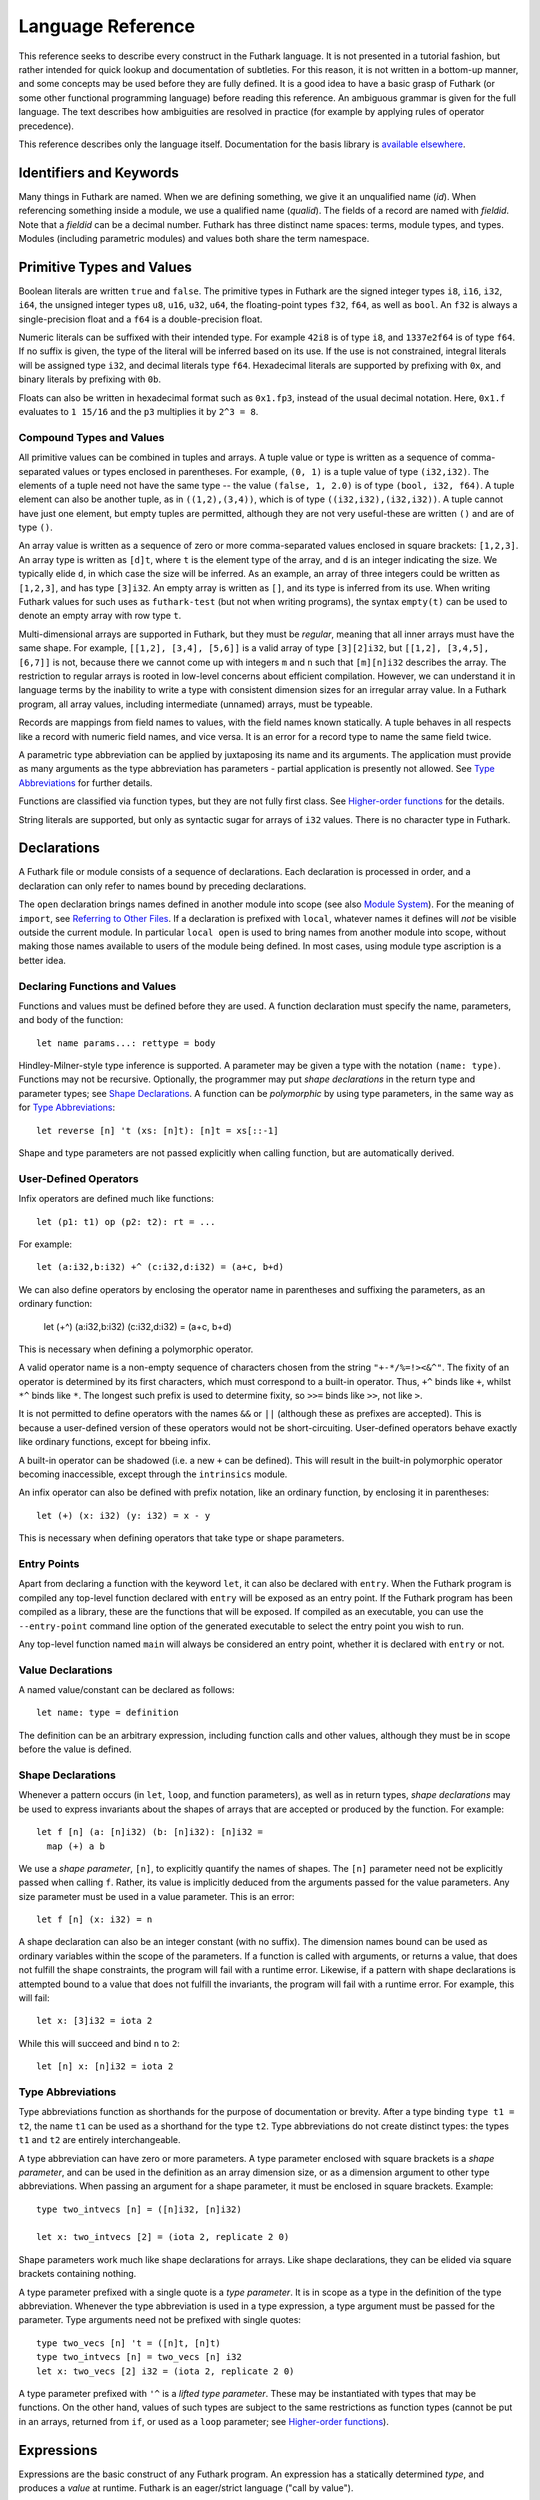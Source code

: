 .. _language-reference:

Language Reference
==================

This reference seeks to describe every construct in the Futhark
language.  It is not presented in a tutorial fashion, but rather
intended for quick lookup and documentation of subtleties.  For this
reason, it is not written in a bottom-up manner, and some concepts may
be used before they are fully defined.  It is a good idea to have a
basic grasp of Futhark (or some other functional programming language)
before reading this reference.  An ambiguous grammar is given for the
full language.  The text describes how ambiguities are resolved in
practice (for example by applying rules of operator precedence).

This reference describes only the language itself.  Documentation for
the basis library is `available elsewhere
<https://futhark-lang.org/docs/>`_.

Identifiers and Keywords
------------------------

.. productionlist::
   id: `letter` (`letter` | "_" | "'")* | "_" `id`
   quals: (`id` ".")+
   qualid: `id` | `quals` `id`
   binop: `opstartchar` `opchar`*
   qualbinop: `binop` | `quals` `binop` | "`" `qualid` "`"
   fieldid: `decimal` | `id`
   opstartchar = "+" | "-" | "*" | "/" | "%" | "=" | "!" | ">" | "<" | "|" | "&" | "^"
   opchar: `opstartchar` | "."

Many things in Futhark are named. When we are defining something, we
give it an unqualified name (`id`).  When referencing something inside
a module, we use a qualified name (`qualid`).  The fields of a record
are named with `fieldid`.  Note that a `fieldid` can be a decimal
number.  Futhark has three distinct name spaces: terms, module types,
and types.  Modules (including parametric modules) and values both
share the term namespace.

.. _primitives:

Primitive Types and Values
--------------------------

.. productionlist::
   literal: `intnumber` | `floatnumber` | "true" | "false"

Boolean literals are written ``true`` and ``false``.  The primitive
types in Futhark are the signed integer types ``i8``, ``i16``,
``i32``, ``i64``, the unsigned integer types ``u8``, ``u16``, ``u32``,
``u64``, the floating-point types ``f32``, ``f64``, as well as
``bool``.  An ``f32`` is always a single-precision float and a ``f64``
is a double-precision float.

.. productionlist::
   int_type: "i8" | "i16" | "i32" | "i64" | "u8" | "u16" | "u32" | "u64"
   float_type: "f8" | "f16" | "f32" | "f64"

Numeric literals can be suffixed with their intended type.  For
example ``42i8`` is of type ``i8``, and ``1337e2f64`` is of type
``f64``.  If no suffix is given, the type of the literal will be
inferred based on its use.  If the use is not constrained, integral
literals will be assigned type ``i32``, and decimal literals type
``f64``.  Hexadecimal literals are supported by prefixing with ``0x``,
and binary literals by prefixing with ``0b``.

Floats can also be written in hexadecimal format such as ``0x1.fp3``,
instead of the usual decimal notation. Here, ``0x1.f`` evaluates to
``1 15/16`` and the ``p3`` multiplies it by ``2^3 = 8``.

.. productionlist::
   intnumber: (`decimal` | `hexadecimal` | `binary`) [`int_type`]
   decimal: `decdigit` (`decdigit` |"_")*
   hexadecimal: 0 ("x" | "X") `hexdigit` (`hexdigit` |"_")*
   binary: 0 ("b" | "B") `bindigit` (`bindigit` | "_")*

.. productionlist::
   floatnumber: (`pointfloat` | `exponentfloat`) [`float_type`]
   pointfloat: [`intpart`] `fraction`
   exponentfloat: (`intpart` | `pointfloat`) `exponent`
   hexadecimalfloat: 0 ("x" | "X") `hexintpart` `hexfraction` ("p"|"P") ["+" | "-"] `decdigit`+
   intpart: `decdigit` (`decdigit` |"_")*
   fraction: "." `decdigit` (`decdigit` |"_")*
   hexintpart: `hexdigit` (`hexdigit` | "_")*
   hexfraction: "." `hexdigit` (`hexdigit` |"_")*
   exponent: ("e" | "E") ["+" | "-"] `decdigit`+

.. productionlist::
   decdigit: "0"..."9"
   hexdigit: `decdigit` | "a"..."f" | "A"..."F"
   bindigit: "0" | "1"


Compound Types and Values
~~~~~~~~~~~~~~~~~~~~~~~~~

All primitive values can be combined in tuples and arrays.  A tuple
value or type is written as a sequence of comma-separated values or
types enclosed in parentheses.  For example, ``(0, 1)`` is a tuple
value of type ``(i32,i32)``.  The elements of a tuple need not have
the same type -- the value ``(false, 1, 2.0)`` is of type ``(bool,
i32, f64)``.  A tuple element can also be another tuple, as in
``((1,2),(3,4))``, which is of type ``((i32,i32),(i32,i32))``.  A
tuple cannot have just one element, but empty tuples are permitted,
although they are not very useful-these are written ``()`` and are of
type ``()``.

.. productionlist::
   type: `qualid` | `array_type` | `tuple_type`
       : | `record_type` | `function_type` | `type` `type_arg` | "*" `type`
   array_type: "[" [`dim`] "]" `type`
   tuple_type: "(" ")" | "(" `type` ("[" "," `type` "]")* ")"
   record_type: "{" "}" | "{" `fieldid` ":" `type` ("," `fieldid` ":" `type`)* "}"
   function_type: `param_type` "->" `type`
   param_type: `type` | "(" `id` ":" `type` ")"
   type_arg: "[" [`dim`] "]" | `type`
   dim: `qualid` | `decimal`

An array value is written as a sequence of zero or more
comma-separated values enclosed in square brackets: ``[1,2,3]``.  An
array type is written as ``[d]t``, where ``t`` is the element type of
the array, and ``d`` is an integer indicating the size.  We typically
elide ``d``, in which case the size will be inferred.  As an example,
an array of three integers could be written as ``[1,2,3]``, and has
type ``[3]i32``.  An empty array is written as ``[]``, and its type is
inferred from its use.  When writing Futhark values for such uses as
``futhark-test`` (but not when writing programs), the syntax
``empty(t)`` can be used to denote an empty array with row type ``t``.

Multi-dimensional arrays are supported in Futhark, but they must be
*regular*, meaning that all inner arrays must have the same shape.
For example, ``[[1,2], [3,4], [5,6]]`` is a valid array of type
``[3][2]i32``, but ``[[1,2], [3,4,5], [6,7]]`` is not, because there
we cannot come up with integers ``m`` and ``n`` such that
``[m][n]i32`` describes the array.  The restriction to regular arrays
is rooted in low-level concerns about efficient compilation.  However,
we can understand it in language terms by the inability to write a
type with consistent dimension sizes for an irregular array value.  In
a Futhark program, all array values, including intermediate (unnamed)
arrays, must be typeable.

Records are mappings from field names to values, with the field names
known statically.  A tuple behaves in all respects like a record with
numeric field names, and vice versa.  It is an error for a record type
to name the same field twice.

A parametric type abbreviation can be applied by juxtaposing its name
and its arguments.  The application must provide as many arguments as
the type abbreviation has parameters - partial application is
presently not allowed.  See `Type Abbreviations`_ for further details.

Functions are classified via function types, but they are not fully
first class.  See `Higher-order functions`_ for the details.

.. productionlist::
   stringlit: '"' `stringchar` '"'
   stringchar: <any source character except "\" or newline or quotes>

String literals are supported, but only as syntactic sugar for arrays
of ``i32`` values.  There is no character type in Futhark.

Declarations
------------

A Futhark file or module consists of a sequence of declarations.  Each
declaration is processed in order, and a declaration can only refer to
names bound by preceding declarations.

.. productionlist::
   dec:   `fun_bind` | `val_bind` | `type_bind` | `mod_bind` | `mod_type_bind`
      : | "open" `mod_exp`
      : | "import" `stringlit`
      : | "local" `dec`

The ``open`` declaration brings names defined in another module into
scope (see also `Module System`_).  For the meaning of ``import``, see
`Referring to Other Files`_.  If a declaration is prefixed with
``local``, whatever names it defines will *not* be visible outside the
current module.  In particular ``local open`` is used to bring names
from another module into scope, without making those names available
to users of the module being defined.  In most cases, using module
type ascription is a better idea.

Declaring Functions and Values
~~~~~~~~~~~~~~~~~~~~~~~~~~~~~~

.. productionlist::
   fun_bind:   ("let" | "entry") (`id` | "(" `binop` ")") `type_param`* `pat`+ [":" `type`] "=" `exp`
           : | ("let" | "entry") `pat` `binop` `pat` [":" `type`] "=" `exp`

.. productionlist::
   val_bind: "let" `id` [":" `type`] "=" `exp`

Functions and values must be defined before they are used.  A function
declaration must specify the name, parameters, and body
of the function::

  let name params...: rettype = body

Hindley-Milner-style type inference is supported.  A parameter may be
given a type with the notation ``(name: type)``.  Functions may not be
recursive.  Optionally, the programmer may put *shape declarations* in
the return type and parameter types; see `Shape Declarations`_.  A
function can be *polymorphic* by using type parameters, in the same
way as for `Type Abbreviations`_::

  let reverse [n] 't (xs: [n]t): [n]t = xs[::-1]

Shape and type parameters are not passed explicitly when calling
function, but are automatically derived.

User-Defined Operators
~~~~~~~~~~~~~~~~~~~~~~

Infix operators are defined much like functions::

  let (p1: t1) op (p2: t2): rt = ...

For example::

  let (a:i32,b:i32) +^ (c:i32,d:i32) = (a+c, b+d)

We can also define operators by enclosing the operator name in
parentheses and suffixing the parameters, as an ordinary function:

  let (+^) (a:i32,b:i32) (c:i32,d:i32) = (a+c, b+d)

This is necessary when defining a polymorphic operator.

A valid operator name is a non-empty sequence of characters chosen
from the string ``"+-*/%=!><&^"``.  The fixity of an operator is
determined by its first characters, which must correspond to a
built-in operator.  Thus, ``+^`` binds like ``+``, whilst ``*^`` binds
like ``*``.  The longest such prefix is used to determine fixity, so
``>>=`` binds like ``>>``, not like ``>``.

It is not permitted to define operators with the names ``&&`` or
``||`` (although these as prefixes are accepted).  This is because a
user-defined version of these operators would not be short-circuiting.
User-defined operators behave exactly like ordinary functions, except
for bbeing infix.

A built-in operator can be shadowed (i.e. a new ``+`` can be defined).
This will result in the built-in polymorphic operator becoming
inaccessible, except through the ``intrinsics`` module.

An infix operator can also be defined with prefix notation, like an
ordinary function, by enclosing it in parentheses::

  let (+) (x: i32) (y: i32) = x - y

This is necessary when defining operators that take type or shape
parameters.

.. _entry-points:

Entry Points
~~~~~~~~~~~~

Apart from declaring a function with the keyword ``let``, it can also
be declared with ``entry``.  When the Futhark program is compiled any
top-level function declared with ``entry`` will be exposed as an entry
point.  If the Futhark program has been compiled as a library, these
are the functions that will be exposed.  If compiled as an executable,
you can use the ``--entry-point`` command line option of the generated
executable to select the entry point you wish to run.

Any top-level function named ``main`` will always be considered an
entry point, whether it is declared with ``entry`` or not.

Value Declarations
~~~~~~~~~~~~~~~~~~

A named value/constant can be declared as follows::

  let name: type = definition

The definition can be an arbitrary expression, including function
calls and other values, although they must be in scope before the
value is defined.

Shape Declarations
~~~~~~~~~~~~~~~~~~

Whenever a pattern occurs (in ``let``, ``loop``, and function
parameters), as well as in return types, *shape declarations* may be
used to express invariants about the shapes of arrays
that are accepted or produced by the function.  For example::

  let f [n] (a: [n]i32) (b: [n]i32): [n]i32 =
    map (+) a b

We use a *shape parameter*, ``[n]``, to explicitly quantify the names
of shapes.  The ``[n]`` parameter need not be explicitly passed when
calling ``f``.  Rather, its value is implicitly deduced from the
arguments passed for the value parameters.  Any size parameter must be
used in a value parameter.  This is an error::

  let f [n] (x: i32) = n

A shape declaration can also be an integer constant (with no suffix).
The dimension names bound can be used as ordinary variables within the
scope of the parameters.  If a function is called with arguments, or
returns a value, that does not fulfill the shape constraints, the
program will fail with a runtime error.  Likewise, if a pattern with
shape declarations is attempted bound to a value that does not fulfill
the invariants, the program will fail with a runtime error.  For
example, this will fail::

  let x: [3]i32 = iota 2

While this will succeed and bind ``n`` to ``2``::

  let [n] x: [n]i32 = iota 2

Type Abbreviations
~~~~~~~~~~~~~~~~~~

.. productionlist::
   type_bind: "type" `id` `type_param`* "=" `type`
   type_param: "[" `id` "]" | "'" `id` | "'^" `id`

Type abbreviations function as shorthands for the purpose of
documentation or brevity.  After a type binding ``type t1 = t2``, the
name ``t1`` can be used as a shorthand for the type ``t2``.  Type
abbreviations do not create distinct types: the types ``t1`` and
``t2`` are entirely interchangeable.

A type abbreviation can have zero or more parameters.  A type
parameter enclosed with square brackets is a *shape parameter*, and
can be used in the definition as an array dimension size, or as a
dimension argument to other type abbreviations.  When passing an
argument for a shape parameter, it must be enclosed in square
brackets.  Example::

  type two_intvecs [n] = ([n]i32, [n]i32)

  let x: two_intvecs [2] = (iota 2, replicate 2 0)

Shape parameters work much like shape declarations for arrays.  Like
shape declarations, they can be elided via square brackets containing
nothing.

A type parameter prefixed with a single quote is a *type parameter*.
It is in scope as a type in the definition of the type abbreviation.
Whenever the type abbreviation is used in a type expression, a type
argument must be passed for the parameter.  Type arguments need not be
prefixed with single quotes::

  type two_vecs [n] 't = ([n]t, [n]t)
  type two_intvecs [n] = two_vecs [n] i32
  let x: two_vecs [2] i32 = (iota 2, replicate 2 0)

A type parameter prefixed with ``'^`` is a *lifted type parameter*.
These may be instantiated with types that may be functions.  On the
other hand, values of such types are subject to the same restrictions
as function types (cannot be put in an arrays, returned from ``if``,
or used as a ``loop`` parameter; see `Higher-order functions`_).

Expressions
-----------

Expressions are the basic construct of any Futhark program.  An
expression has a statically determined *type*, and produces a *value*
at runtime.  Futhark is an eager/strict language ("call by value").

The basic elements of expressions are called *atoms*, for example
literals and variables, but also more complicated forms.

.. productionlist::
   atom:   `literal`
       : | `qualid` ("." `fieldid`)*
       : | `stringlit`
       : | "(" ")"
       : | "(" `exp` ")" ("." `fieldid`)*
       : | "(" `exp` ("," `exp`)* ")"
       : | "{" "}"
       : | "{" field ("," `field`)* "}"
       : | `qualid` "[" `index` ("," `index`)* "]"
       : | "(" `exp` ")" "[" `index` ("," `index`)* "]"
       : | `quals` "." "(" `exp` ")"
       : | "[" `exp` ("," `exp`)* "]"
       : | "[" `exp` [".." `exp`] "..." `exp` "]"
       : | "(" `qualbinop` ")"
       : | "(" `exp` `qualbinop` ")"
       : | "(" `qualbinop` `exp` ")"
       : | "(" ( "." `field` )+ ")"
       : | "(" "." "[" `index` ("," `index`)* "]" ")"
   exp:   `atom`
      : | `exp` `qualbinop` `exp`
      : | `exp` `exp`
      : | `exp` ":" `type`
      : | `exp` [ ".." `exp` ] "..." `exp`
      : | `exp` [ ".." `exp` ] "..<" `exp`
      : | `exp` [ ".." `exp` ] "..>" `exp`
      : | "if" `exp` "then" `exp` "else" `exp`
      : | "let" `type_param`* `pat` "=" `exp` "in" `exp`
      : | "let" `id` "[" `index` ("," `index`)* "]" "=" `exp` "in" `exp`
      : | "let" `id` `type_param`* `pat`+ [":" `type`] "=" `exp` "in" `exp`
      : | "(" "\" `type_param`* `pat`+ [":" `type`] "->" `exp` ")"
      : | "loop" `type_param`* `pat` [("=" `exp`)] `loopform` "do" `exp`
      : | "unsafe" `exp`
      : | "assert" `atom` `atom`
      : | `exp` "with" "[" `index` ("," `index`)* "]" "=" `exp`
      : | `exp` "with" `fieldid` ("." `fieldid`)* "=" `exp`
   field:   `fieldid` "=" `exp`
        : | `id`
   pat:   `id`
      : |  "_"
      : | "(" ")"
      : | "(" `pat` ")"
      : | "(" `pat` ("," `pat`)+ ")"
      : | "{" "}"
      : | "{" `fieldid` ["=" `pat`] ["," `fieldid` ["=" `pat`]] "}"
      : | `pat` ":" `type`
   loopform :   "for" `id` "<" `exp`
            : | "for" `pat` "in" `exp`
            : | "while" `exp`
   index:   `exp` [":" [`exp`]] [":" [`exp`]]
        : | [`exp`] ":" `exp` [":" [`exp`]]
        : | [`exp`] [":" `exp`] ":" [`exp`]
   nat_int : `decdigit`+

Some of the built-in expression forms have parallel semantics, but it
is not guaranteed that the the parallel constructs in Futhark are
evaluated in parallel, especially if they are nested in complicated
ways.  Their purpose is to give the compiler as much freedom and
information is possible, in order to enable it to maximise the
efficiency of the generated code.

Resolving Ambiguities
~~~~~~~~~~~~~~~~~~~~~

The above grammar contains some ambiguities, which in the concrete
implementation is resolved via a combination of lexer and grammar
transformations.  For ease of understanding, they are presented here
in natural text.

* An expression ``x.y`` may either be a reference to the name ``y`` in
  the module ``x``, or the field ``y`` in the record ``x``.  Modules
  and values occupy the same name space, so this is disambiguated by
  the type of ``x``.

* A type ascription (``exp : type``) cannot appear as an array
  index, as it conflicts with the syntax for slicing.

* In ``f [x]``, there is am ambiguity between indexing the array ``f``
  at position ``x``, or calling the function ``f`` with the singleton
  array ``x``.  We resolve this the following way:

    * If there is a space between ``f`` and the opening bracket, it is
      treated as a function application.

    * Otherwise, it is an array index operation.

* An expression ``(-x)`` is parsed as the variable ``x`` negated and
  enclosed in parentheses, rather than an operator section partially
  applying the infix operator ``-``.

* The following table describes the precedence and associativity of
  infix operators.  All operators in the same row have the same
  precedence.  The rows are listed in increasing order of precedence.
  Note that not all operators listed here are used in expressions;
  nevertheless, they are still used for resolving ambiguities.

  =================  =============
  **Associativity**  **Operators**
  =================  =============
  left               ``,``
  left               ``:``
  left               ``||``
  left               ``&&``
  left               ``<=`` ``>=`` ``>`` ``<`` ``==`` ``!=``
  left               ``&`` ``^`` ``|``
  left               ``<<`` ``>>``
  left               ``+`` ``-``
  left               ``*`` ``/`` ``%`` ``//`` ``%%``
  left               ``|>``
  right              ``<|``
  right              ``->``
  left               juxtaposition
  =================  =============

Semantics of Simple Expressions
~~~~~~~~~~~~~~~~~~~~~~~~~~~~~~~

`literal`
.........

Evaluates to itself.

`qualid`
........

A variable name; evaluates to its value in the current environment.

`stringlit`
...........

Evaluates to an array of type ``[]i32`` that contains the code points
of the characters as integers.

``()``
......

Evaluates to an empty tuple.

``( e )``
.........

Evaluates to the result of ``e``.

``(e1, e2, ..., eN)``
.....................

Evaluates to a tuple containing ``N`` values.  Equivalent to the
record literal ``{1=e1, 2=e2, ..., N=eN}``.

``{f1, f2, ..., fN}``
.....................

A record expression consists of a comma-separated sequence of *field
expressions*.  Each field expression defines the value of a field in
the record.  A field expression can take one of two forms:

  ``f = e``: defines a field with the name ``f`` and the value
  resulting from evaluating ``e``.

  ``f``: defines a field with the name ``f`` and the value of the
  variable ``f`` in scope.

Each field may only be defined once.

``a[i]``
........

Return the element at the given position in the array.  The index may
be a comma-separated list of indexes instead of just a single index.
If the number of indices given is less than the rank of the array, an
array is returned.

The array ``a`` must be a variable name or a parenthesized expression.
Futhermore, there *may not* be a space between ``a`` and the opening
bracket.  This disambiguates the array indexing ``a[i]``, from ``a
[i]``, which is a function call with a literal array.

``a[i:j:s]``
............

Return a slice of the array ``a`` from index ``i`` to ``j``, the
former inclusive and the latter exclusive, taking every ``s``-th
element.  The ``s`` parameter may not be zero.  If ``s`` is negative,
it means to start at ``i`` and descend by steps of size ``s`` to ``j``
(not inclusive).

It is generally a bad idea for ``s`` to be non-constant.
Slicing of multiple dimensions can be done by separating with commas,
and may be intermixed freely with indexing.

If ``s`` is elided it defaults to ``1``.  If ``i`` or ``j`` is elided, their
value depends on the sign of ``s``.  If ``s`` is positive, ``i`` become ``0``
and ``j`` become the length of the array.  If ``s`` is negative, ``i`` becomes
the length of the array minus one, and ``j`` becomes minus one.  This means that
``a[::-1]`` is the reverse of the array ``a``.

``[x, y, z]``
.............

Create an array containing the indicated elements.  Each element must
have the same type and shape.

``x..y...z``
..............

Construct an integer array whose first element is ``x`` and which
proceeds stride of ``y-x`` until reaching ``z`` (inclusive).  The
``..y`` part can be elided in which case a stride of 1 is used.  The
stride may not be zero.  An empty array is returned in cases where
``z`` would never be reached or ``x`` and ``y`` are the same value.

``x..y..<z``
............

Construct an integer array whose first elements is ``x``, and which
proceeds upwards with a stride of ``y`` until reaching ``z``
(exclusive).  The ``..y`` part can be elided in which case a stride of
1 is used.  An empty array is returned in cases where ``z`` would
never be reached or ``x`` and ``y`` are the same value.

``x..y..>z``
...............

Construct an integer array whose first elements is ``x``, and which
proceeds downwards with a stride of ``y`` until reaching ``z``
(exclusive).  The ``..y`` part can be elided in which case a stride of
-1 is used.  An empty array is returned in cases where ``z`` would
never be reached or ``x`` and ``y`` are the same value.

``e.f``
........

Access field ``f`` of the expression ``e``, which must be a record or
tuple.

``m.(e)``
.........

Evaluate the expression ``e`` with the module ``m`` locally opened, as
if by ``open``.  This can make some expressions easier to read and
write, without polluting the global scope with a declaration-level
``open``.

``x`` *binop* ``y``
...................

Apply an operator to ``x`` and ``y``.  Operators are functions like
any other, and can be user-defined.  Futhark pre-defines certain
"magical" *overloaded* operators that work on many different types.
Overloaded functions cannot be defined by the user.  Both operands
must have the same type.  The predefined operators and their semantics
are:

  ``**``

    Power operator, defined for all numeric types.

  ``//``, ``%%``

    Division and remainder on integers, with rounding towards zero.

  ``*``, ``/``, ``%``, ``+``, ``-``

    The usual arithmetic operators, defined for all numeric types.
    Note that ``/`` and ``%`` rounds towards negative infinity when
    used on integers - this is different from in C.

  ``^``, ``&``, ``|``, ``>>``, ``<<``

    Bitwise operators, respectively bitwise xor, and, or, arithmetic
    shift right and left, and logical shift right.  Shift amounts
    must be non-negative and the operands must be integers.  Note
    that, unlike in C, bitwise operators have *higher* priority than
    arithmetic operators.  This means that ``x & y == z`` is
    understood as ``(x & y) == z``, rather than ``x & (y == z)`` as
    it would in C.  Note that the latter is a type error in Futhark
    anyhow.

  ``==``, ``!=``

      Compare any two values of builtin or compound type for equality.

  ``<``, ``<=``.  ``>``, ``>=``

      Company any two values of numeric type for equality.

``x && y``
..........

Short-circuiting logical conjunction; both operands must be of type
``bool``.

``x || y``
..........

Short-circuiting logical disjunction; both operands must be of type
``bool``.

``f x``
.......

Apply the function ``f`` to the argument ``x``.

``e : t``
.........

Annotate that ``e`` is expected to be of type ``t``, failing with a
type error if it is not.  If ``t`` is an array with shape
declarations, the correctness of the shape declarations is checked at
run-time.

Due to ambiguities, this syntactic form cannot appear as an array
index expression unless it is first enclosed in parentheses.  However,
as an array index must always be of type ``i32``, there is never a
reason to put an explicit type ascription there.

``! x``
.......

Logical negation of ``x``, which must be of type ``bool``.

``- x``
.......

Numerical negation of ``x``, which must be of numeric type.

``~ x``
.......

Bitwise negation of ``x``, which must be of integral type.

``unsafe e``
............

Elide safety checks and assertions (such as bounds checking) that
occur during execution of ``e``.  This is useful if the compiler is
otherwise unable to avoid bounds checks (e.g. when using indirect
indexes), but you really do not want them there.  Make very sure that
the code is correct; eliding such checks can lead to memory
corruption.

``assert cond e``
.................

Terminate execution with an error if ``cond`` evaluates to false,
otherwise produce the result of evaluating ``e``.  Unless ``e``
produces a value that is used subsequently (it can just be a
variable), dead code elimination may remove the assertion.

``a with [i] = e``
...................

Return ``a``, but with the element at position ``i`` changed to
contain the result of evaluating ``e``.  Consumes ``a``.

``r with f = e``
.................

Return the record ``r``, but with field `f` changed to have value `e`.
The type of the field must remain unchanged.

``if c then a else b``
......................

If ``c`` evaluates to ``true``, evaluate ``a``, else evaluate ``b``.

Binding Expressions
~~~~~~~~~~~~~~~~~~~

``let pat = e in body``
.......................

Evaluate ``e`` and bind the result to the pattern ``pat`` while
evaluating ``body``.  The ``in`` keyword is optional if ``body`` is a
``let`` expression. See also `Shape Declarations`_.

``let a[i] = v in body``
........................................

Write ``v`` to ``a[i]`` and evaluate ``body``.  The given index need
not be complete and can also be a slice, but in these cases, the value
of ``v`` must be an array of the proper size.  This notation is
Syntactic sugar for ``let a = a with [i] = v in a``.

``let f params... = e in body``
...............................

Bind ``f`` to a function with the given parameters and definition
(``e``) and evaluate ``body``.  The function will be treated as
aliasing any free variables in ``e``.  The function is not in scope of
itself, and hence cannot be recursive.  See also `Shape
Declarations`_.

``loop pat = initial for x in a do loopbody``
.............................................

1. Bind ``pat`` to the initial values given in ``initial``.

2. For each element ``x`` in ``a``, evaluate ``loopbody`` and rebind
   ``pat`` to the result of the evaluation.

3. Return the final value of ``pat``.

The ``= initial`` can be left out, in which case initial values for
the pattern are taken from equivalently named variables in the
environment.  I.e., ``loop (x) = ...`` is equivalent to ``loop (x = x)
= ...``.

See also `Shape Declarations`_.

``loop pat = initial for x < n do loopbody``
............................................

Equivalent to ``loop (pat = initial) for x in [0..1..<n] do loopbody``.

``loop pat = initial = while cond do loopbody``
...............................................

1. Bind ``pat`` to the initial values given in ``initial``.

2. If ``cond`` evaluates to true, bind ``pat`` to the result of
   evaluating ``loopbody``, and repeat the step.

3. Return the final value of ``pat``.

See also `Shape Declarations`_.

Function Expressions
~~~~~~~~~~~~~~~~~~~~

``\x y z: t -> e``
..................

Produces an anonymous function taking parameters ``x``, ``y``, and
``z``, returns type ``t``, and whose body is ``e``.

``(binop)``
...........

An *operator section* that is equivalent to ``\x y -> x *binop* y``.

``(x binop)``
.............

An *operator section* that is equivalent to ``\y -> x *binop* y``.

``(binop y)``
.............

An *operator section* that is equivalent to ``\x -> x *binop* y``.

``(.a.b.c)``
............

An *operator section* that is equivalent to ``\x -> x.a.b.c``.

``(.[i,j])``
............

An *operator section* that is equivalent to ``\x -> x[i,j]``.

Higher-order functions
----------------------

At a high level, Futhark functions are values, and can be used as any
other value.  However, to ensure that the compiler is able to compile
the higher-order functions efficiently via *defunctionalisation*,
certain type-driven restrictions exist on how functions can be used.
These also apply to any record or tuple containing a function (a
*functional type*):.

* Arrays of functions are not permitted.

* A function cannot be returned from an `if` expression.

* A loop parameter cannot be a function.

Further, *type parameters* are divided into *non-lifted* (bound with
an apostrophe, e.g. ``'t``), and *lifted* (``'^t``).  Only lifted type
parameters may be instantiated with a functional type.  Within a
function, a lifted type parameter is treated as a functional type.
All abstract types declared in modules (see `Module System`_) are
considered non-lifted, and may not be functional.

See also `In-place updates`_ for details on how uniqueness types
interact with higher-order functions.

Type Inference
--------------

Futhark supports Hindley-Milner-style type inference, so in many cases
explicit type annotations can be left off.  Record field projection
cannot in isolation be fully inferred, and may need type annotations
where their inputs are bound.  Further, unique types (see `In-place
updates`_) must be explicitly annotated.

.. _in-place-updates:

In-place updates
----------------

In-place updates do not provide observable side effects, but they do
provide a way to efficiently update an array in-place, with the
guarantee that the cost is proportional to the size of the value(s)
being written, not the size of the full array.

The ``a with [i] = v`` language construct, and derived forms,
performs an in-place update.  The compiler verifies that the original
array (``a``) is not used on any execution path following the in-place
update.  This involves also checking that no *alias* of ``a`` is used.
Generally, most language constructs produce new arrays, but some
(slicing) create arrays that alias their input arrays.

When defining a function parameter or return type, we can mark it as
*unique* by prefixing it with an asterisk.  For example::

  let modify (a: *[]i32) (i: i32) (x: i32): *[]i32 =
    a with [i] = a[i] + x

For bulk in-place updates with multiple values, use the ``scatter``
function in the basis library.  In the parameter declaration ``a:
*[i32]``, the asterisk means that the function ``modify`` has been
given "ownership" of the array ``a``, meaning that any caller of
``modify`` will never reference array ``a`` after the call again.
This allows the ``with`` expression to perform an in-place update.

After a call ``modify a i x``, neither ``a`` or any variable that
*aliases* ``a`` may be used on any following execution path.

Uniqueness typing generally interacts poorly with higher-order
functions.  The issue is that we cannot control how many times a
function argument is applied, or to what, so it is not safe to pass a
function that consumes its argument.  The following two conservative
rules govern the interaction between uniqueness types and higher-order
functions:

1. In the expression ``let p = e1 in ...``, if *any* in-place update
   takes place in the expression ``e1``, the value bound by ``p`` must
   not be or contain a function.

2. A function that consumes one of its arguments may not be passed as
   a higher-order argument to another function.

.. _module-system:

Module System
-------------

.. productionlist::
   mod_bind: "module" `id` `mod_param`* "=" [":" mod_type_exp] "=" `mod_exp`
   mod_param: "(" `id` ":" `mod_type_exp` ")"
   mod_type_bind: "module" "type" `id` `type_param`* "=" `mod_type_exp`

Futhark supports an ML-style higher-order module system.  *Modules*
can contain types, functions, and other modules and module types.
*Module types* are used to classify the contents of modules, and
*parametric modules* are used to abstract over modules (essentially
module-level functions).  In Standard ML, modules, module types and
parametric modules are called structs, signatures, and functors,
respectively.  Module names exist in the same name space as values,
but module types are their own name space.

Named modules are declared as::

  module name = module expression

A named module type is defined as::

  module type name = module type expression

Where a module expression can be the name of another module, an
application of a parametric module, or a sequence of declarations
enclosed in curly braces::

  module Vec3 = {
    type t = ( f32 , f32 , f32 )
    let add(a: t) (b: t): t =
      let (a1, a2, a3) = a in
      let (b1, b2, b3) = b in
      (a1 + b1, a2 + b2 , a3 + b3)
  }

  module AlsoVec3 = Vec3

Functions and types within modules can be accessed using dot
notation::

    type vector = Vec3.t
    let double(v: vector): vector = Vec3.add v v

We can also use ``open Vec3`` to bring the names defined by ``Vec3``
into the current scope.  Multiple modules can be opened simultaneously
by separating their names with spaces.  In case several modules define
the same names, the ones mentioned last take precedence.  The first
argument to ``open`` may be a full module expression.

Named module types are defined as::

  module type ModuleTypeName = module type expression

A module type expression can be the name of another module type, or a
sequence of *specifications*, or *specs*, enclosed in curly braces.  A
spec can be a *value spec*, indicating the presence of a function or
value, an *abstract type spec*, or a *type abbreviation spec*.  For
example::

  module type Addable = {
    type t                 -- abstract type spec
    type two_ts = (t,t)    -- type abbreviation spec
    val add: t -> t -> t   -- value spec
  }

This module type specifies the presence of an *abstract type* ``t``,
as well as a function operating on values of type ``t``.  We can use
*module type ascription* to restrict a module to what is exposed by
some module type::

  module AbstractVec = Vec3 : Addable

The definition of ``AbstractVec.t`` is now hidden.  In fact, with this
module type, we can neither construct values of type ``AbstractVec.T``
or convert them to anything else, making this a rather useless use of
abstraction.  As a derived form, we can write ``module M: S = e`` to
mean ``module M = e : S``.

Parametric modules allow us to write definitions that abstract over
modules.  For example::

  module Times = \(M: Addable) -> {
    let times (x: M.t) (k: int): M.t =
      loop (x' = x) for i < k do
        T.add x' x
  }

We can instantiate ``Times`` with any module that fulfills the module
type ``Addable`` and get back a module that defines a function
``times``::

  module Vec3Times = Times Vec3

Now ``Vec3Times.times`` is a function of type ``Vec3.t -> int ->
Vec3.t``.  As a derived form, we can write ``module M p = e`` to mean
``module M = \p -> e``.

Module Expressions
~~~~~~~~~~~~~~~~~~

.. productionlist::
   mod_exp:   `qualid`
          : | `mod_exp` ":" `mod_type_exp`
          : | "\" "(" `id` ":" `mod_type_exp` ")" [":" `mod_type_exp`] "->" `mod_exp`
          : | `mod_exp` `mod_exp`
          : | "(" `mod_exp` ")"
          : | "{" `dec`* "}"
          : | "import" `stringlit`

A module expression produces a module.  Modules are collections of
bindings produced by declarations (`dec`).  In particular, a module
may contain other modules or module types.

``qualid``
..........

Evaluates to the module of the given name.

``(mod_exp)``
.............

Evaluates to ``mod_exp``.

``mod_exp : mod_type_exp``
..........................

*Module ascription* evaluates the module expression and the module
type expression, verifies that the module implements the module type,
then returns a module that exposes only the functionality described by
the module type.  This is how internal details of a module can be
hidden.

``\(p: mt1): mt2 -> e``
.......................

Constructs a *parametric module* (a function at the module level) that
accepts a parameter of module type ``mt1`` and returns a module of
type ``mt2``.  The latter is optional, but the parameter type is not.

``e1 e2``
.........

Apply the parametric module ``m1`` to the module ``m2``.

``{ decs }``
............

Returns a module that contains the given definitions.  The resulting
module defines any name defined by any declaration that is not
``local``, *in particular* including names made available via
``open``.

``import "foo"``
................

Returns a module that contains the definitions of the file ``"foo"``
relative to the current file.  See :ref:`other-files`.

Module Type Expressions
~~~~~~~~~~~~~~~~~~~~~~~

.. productionlist::
   mod_type_exp:   `qualid`
             : | "{" `spec`* "}"
             : | `mod_type_exp` "with" `qualid` `type_param`* "=" `type`
             : | "(" `mod_type_exp` ")"
             : | "(" `id` ":" `mod_type_exp` ")" "->" `mod_type_exp`
             : | `mod_type_exp` "->" `mod_type_exp`


.. productionlist::
   spec:   "val" `id` `type_param`* ":" `spec_type`
       : | "val" `binop` ":" `spec_type`
       : | "type" `id` `type_param`* "=" `type`
       : | "type" ["^"] `id` `type_param`*
       : | "module" `id` ":" `mod_type_exp`
       : | "include" `mod_type_exp`
   spec_type: `type` | `type` "->" `spec_type`

Module types classify modules, with the only (unimportant) difference
in expressivity being that modules can contain module types, but
module types cannot specify that a module must contain a specific
module types. They can specify of course that a module contains a
*submodule* of a specific module type.

.. _other-files:

Referring to Other Files
------------------------

You can refer to external files in a Futhark file like this::

  import "module"

The above will include all top-level definitions from ``module.fut``
is and make them available in the current Futhark program.  The
``.fut`` extension is implied.

You can also include files from subdirectories::

  import "path/to/a/file"

The above will include the file ``path/to/a/file.fut`` relative to the
including file.  When importing a nonlocal file (such as the basis
library), the path must begin with a forward slash.

Qualified imports are also possible, where a module is created for the
file::

  module M = import "module"

In fact, a plain ``import "module"`` is equivalent to::

  local open import "module"
